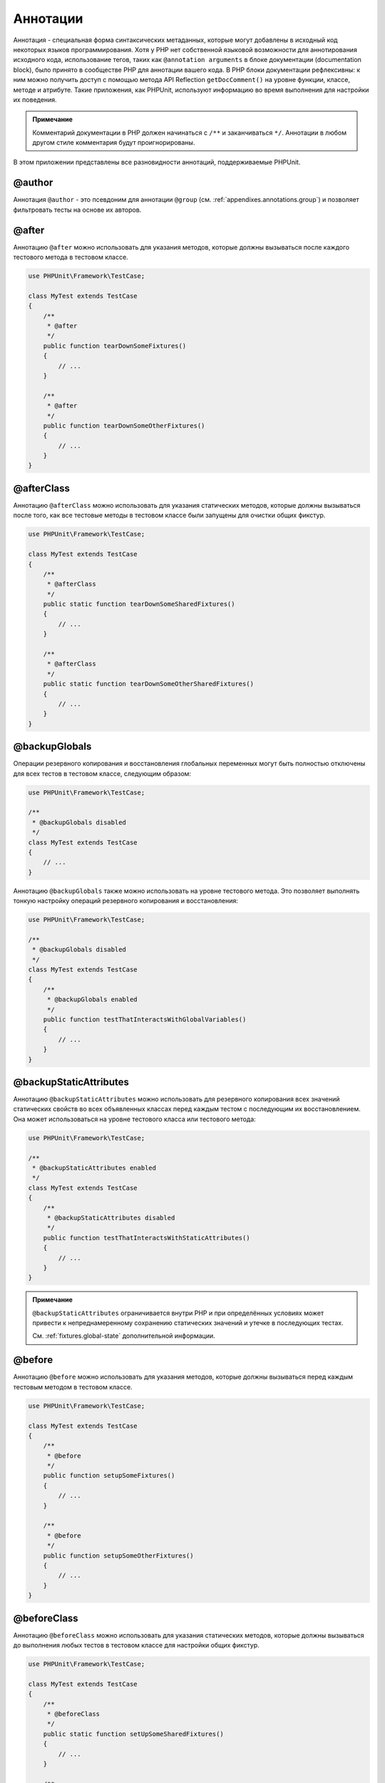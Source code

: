 .. _appendixes.annotations:

=========
Аннотации
=========

Аннотация - специальная форма синтаксических метаданных, которые могут добавлены
в исходный код некоторых языков программирования. Хотя у PHP нет собственной
языковой возможности для аннотирования исходного кода, использование тегов, таких как
``@annotation arguments`` в блоке документации (documentation block), было принято
в сообществе PHP для аннотации вашего кода. В PHP блоки документации
рефлексивны: к ним можно получить доступ с помощью
метода API Reflection ``getDocComment()`` на уровне функции,
классе, методе и атрибуте. Такие приложения, как PHPUnit, используют
информацию во время выполнения для настройки их поведения.

.. admonition:: Примечание

   Комментарий документации в PHP должен начинаться с ``/**`` и заканчиваться
   ``*/``. Аннотации в любом другом стиле комментария будут проигнорированы.

В этом приложении представлены все разновидности аннотаций, поддерживаемые PHPUnit.

.. _appendixes.annotations.author:

@author
#######

Аннотация ``@author`` - это псевдоним для аннотации
``@group`` (см. :ref:`appendixes.annotations.group`) и позволяет фильтровать тесты
на основе их авторов.

.. _appendixes.annotations.after:

@after
######

Аннотацию ``@after`` можно использовать для указания методов,
которые должны вызываться после каждого тестового метода в тестовом классе.

.. code-block:: php

    use PHPUnit\Framework\TestCase;

    class MyTest extends TestCase
    {
        /**
         * @after
         */
        public function tearDownSomeFixtures()
        {
            // ...
        }

        /**
         * @after
         */
        public function tearDownSomeOtherFixtures()
        {
            // ...
        }
    }

.. _appendixes.annotations.afterClass:

@afterClass
###########

Аннотацию ``@afterClass`` можно использовать для указания
статических методов, которые должны вызываться после того, как все тестовые методы
в тестовом классе были запущены для очистки общих фикстур.

.. code-block:: php

    use PHPUnit\Framework\TestCase;

    class MyTest extends TestCase
    {
        /**
         * @afterClass
         */
        public static function tearDownSomeSharedFixtures()
        {
            // ...
        }

        /**
         * @afterClass
         */
        public static function tearDownSomeOtherSharedFixtures()
        {
            // ...
        }
    }

.. _appendixes.annotations.backupGlobals:

@backupGlobals
##############

Операции резервного копирования и восстановления глобальных переменных могут быть полностью
отключены для всех тестов в тестовом классе, следующим образом:

.. code-block:: php

    use PHPUnit\Framework\TestCase;

    /**
     * @backupGlobals disabled
     */
    class MyTest extends TestCase
    {
        // ...
    }

Аннотацию ``@backupGlobals`` также можно использовать на уровне
тестового метода. Это позволяет выполнять тонкую настройку операций
резервного копирования и восстановления:

.. code-block:: php

    use PHPUnit\Framework\TestCase;

    /**
     * @backupGlobals disabled
     */
    class MyTest extends TestCase
    {
        /**
         * @backupGlobals enabled
         */
        public function testThatInteractsWithGlobalVariables()
        {
            // ...
        }
    }

.. _appendixes.annotations.backupStaticAttributes:

@backupStaticAttributes
#######################

Аннотацию ``@backupStaticAttributes`` можно использовать для
резервного копирования всех значений статических свойств во всех объявленных классах перед
каждым тестом с последующим их восстановлением. Она может использоваться на уровне тестового класса
или тестового метода:

.. code-block:: php

    use PHPUnit\Framework\TestCase;

    /**
     * @backupStaticAttributes enabled
     */
    class MyTest extends TestCase
    {
        /**
         * @backupStaticAttributes disabled
         */
        public function testThatInteractsWithStaticAttributes()
        {
            // ...
        }
    }

.. admonition:: Примечание

   ``@backupStaticAttributes`` ограничивается внутри PHP
   и при определённых условиях может привести
   к непреднамеренному сохранению статических значений и утечке
   в последующих тестах.

   См. :ref:`fixtures.global-state` дополнительной информации.

.. _appendixes.annotations.before:

@before
#######

Аннотацию ``@before`` можно использовать для указания методов,
которые должны вызываться перед каждым тестовым методом в тестовом классе.

.. code-block:: php

    use PHPUnit\Framework\TestCase;

    class MyTest extends TestCase
    {
        /**
         * @before
         */
        public function setupSomeFixtures()
        {
            // ...
        }

        /**
         * @before
         */
        public function setupSomeOtherFixtures()
        {
            // ...
        }
    }

.. _appendixes.annotations.beforeClass:

@beforeClass
############

Аннотацию ``@beforeClass`` можно использовать для указания
статических методов, которые должны вызываться до выполнения любых тестов в тестовом
классе для настройки общих фикстур.

.. code-block:: php

    use PHPUnit\Framework\TestCase;

    class MyTest extends TestCase
    {
        /**
         * @beforeClass
         */
        public static function setUpSomeSharedFixtures()
        {
            // ...
        }

        /**
         * @beforeClass
         */
        public static function setUpSomeOtherSharedFixtures()
        {
            // ...
        }
    }

.. _appendixes.annotations.codeCoverageIgnore:

@codeCoverageIgnore*
####################

Аннотации ``@codeCoverageIgnore``,
``@codeCoverageIgnoreStart`` и
``@codeCoverageIgnoreEnd`` могут использоваться
для исключения строк кода из анализа покрытия.

Для использования см. :ref:`code-coverage-analysis.ignoring-code-blocks`.

.. _appendixes.annotations.covers:

@covers
#######

Аннотация ``@covers`` может использовать в тестовом коде для
указания, какие методы собирается тестировать данный тестовый метод:

.. code-block:: php

    /**
     * @covers BankAccount::getBalance
     */
    public function testBalanceIsInitiallyZero()
    {
        $this->assertSame(0, $this->ba->getBalance());
    }

Если предоставлена, будет учитываться информация о покрытии кода только для указанных методов.

:numref:`appendixes.annotations.covers.tables.annotations` показывает
синтаксис аннотации ``@covers``.

.. rst-class:: table
.. list-table:: Аннотации для указания, какие методы покрываются тестом
    :name: appendixes.annotations.covers.tables.annotations
    :header-rows: 1

    * - Аннотация
      - Описание
    * - ``@covers ClassName::methodName``
      - ``Указывает, что аннотированный тестовый метод покрывает указанный метод.``
    * - ``@covers ClassName``
      - ``Указывает, что аннотированный тестовый метод покрывает все методы данного класса.``
    * - ``@covers ClassName<extended>``
      - ``Указывает, что аннотированный тестовый метод покрывает все методы заданного класса и его родительских классов или интерфейсов.``
    * - ``@covers ClassName::<public>``
      - ``Указывает, что аннотированный тестовый метод покрывает все общедоступные методы заданного класса.``
    * - ``@covers ClassName::<protected>``
      - ``Указывает, что аннотированный тестовый метод покрывает все защищённые методы заданного класса.``
    * - ``@covers ClassName::<private>``
      - ``Указывает, что аннотированный тестовый метод покрывает все закрытые методы заданного класса.``
    * - ``@covers ClassName::<!public>``
      - ``Указывает, что аннотированный тестовый метод покрывает все не общедоступные методы заданного класса.``
    * - ``@covers ClassName::<!protected>``
      - ``Указывает, что аннотированный тестовый метод покрывает все не защищённые методы заданного класса.``
    * - ``@covers ClassName::<!private>``
      - ``Указывает, что аннотированный тестовый метод покрывает все не закрытые методы заданного класса.``
    * - ``@covers ::functionName``
      - ``Указывает, что аннотированный тестовый метод покрывает указанную глобальную функцию.``

.. _appendixes.annotations.coversDefaultClass:

@coversDefaultClass
###################

Аннотацию ``@coversDefaultClass`` можно использовать
для указания пространства имени по умолчанию или класса. Таким образом, длинные имена не нужно
повторно указывать для каждой аннотации ``@covers``. См.
:numref:`appendixes.annotations.examples.CoversDefaultClassTest.php`.

.. code-block:: php
    :caption: Использование @coversDefaultClass для сокращений аннотаций
    :name: appendixes.annotations.examples.CoversDefaultClassTest.php

    <?php
    use PHPUnit\Framework\TestCase;

    /**
     * @coversDefaultClass \Foo\CoveredClass
     */
    class CoversDefaultClassTest extends TestCase
    {
        /**
         * @covers ::publicMethod
         */
        public function testSomething()
        {
            $o = new Foo\CoveredClass;
            $o->publicMethod();
        }
    }
    ?>

.. _appendixes.annotations.coversNothing:

@coversNothing
##############

Аннотацию ``@coversNothing`` можно использовать в тестовом
коде для указания, что информация о покрытии кода не будет записана
для данного тестового класса.

Это можно использовать для интеграционного тестирования. См.
:ref:`code-coverage-analysis.specifying-covered-methods.examples.GuestbookIntegrationTest.php`
для примера.

Данную аннотацию можно использовать на уровне классе или метода и переопределить любые теги ``@covers``.

.. _appendixes.annotations.dataProvider:

@dataProvider
#############

Тестовый метод может принимать произвольное количество аргументов. Эти аргументы должны
быть предоставлены одним или несколькими методами провайдера данных (``provider()`` в
:ref:`writing-tests-for-phpunit.data-providers.examples.DataTest.php`).
Используемый метод провайдера данных задаётся с помощью аннотации
``@dataProvider``.

См. :ref:`writing-tests-for-phpunit.data-providers` для получения подробной информации.

.. _appendixes.annotations.depends:

@depends
########

PHPUnit поддерживает объявление явных зависимостей между тестовыми
методами. Такие зависимости не определяют порядок, в котором должны выполняться тестовые методы,
но они позволяют возвращать экземпляр
фикстуры теста продюсером и передавать его зависимым потребителям.
:ref:`writing-tests-for-phpunit.examples.StackTest2.php` показывает,
как использовать аннотацию ``@depends`` для выражения
зависимостей между тестовыми методами.

См. :ref:`writing-tests-for-phpunit.test-dependencies` для подробной информации.

.. _appendixes.annotations.doesNotPerformAssertions:

@doesNotPerformAssertions
#########################

Предотвращает тест, не выполняющий никаких утверждений, для того чтобы не считать его рискованным.

.. _appendixes.annotations.expectedException:

@expectedException
##################

:ref:`writing-tests-for-phpunit.exceptions.examples.ExceptionTest.php`
показывает, как использовать аннотацию ``@expectedException``
для проверки того, было ли выброшено исключение внутри тестируемого кода.

См. :ref:`writing-tests-for-phpunit.exceptions` для получения подробной информации.

.. _appendixes.annotations.expectedExceptionCode:

@expectedExceptionCode
######################

Аннотация ``@expectedExceptionCode`` в сочетании
с ``@expectedException`` позволяет делать утверждения по
коду ошибке выбрасываемого исключения, таким образом, сужая конкретное исключение.

.. code-block:: php

    use PHPUnit\Framework\TestCase;

    class MyTest extends TestCase
    {
        /**
         * @expectedException     MyException
         * @expectedExceptionCode 20
         */
        public function testExceptionHasErrorcode20()
        {
            throw new MyException('Some Message', 20);
        }
    }

Для облегчения тестирования и уменьшения дублирования можно указать
константу класса в
``@expectedExceptionCode``, используя синтаксис
"``@expectedExceptionCode ClassName::CONST``".

.. code-block:: php

    use PHPUnit\Framework\TestCase;

    class MyTest extends TestCase
    {
        /**
          * @expectedException     MyException
          * @expectedExceptionCode MyClass::ERRORCODE
          */
        public function testExceptionHasErrorcode20()
        {
          throw new MyException('Some Message', 20);
        }
    }
    class MyClass
    {
        const ERRORCODE = 20;
    }

.. _appendixes.annotations.expectedExceptionMessage:

@expectedExceptionMessage
#########################

Аннотация ``@expectedExceptionMessage`` работает аналогично
``@expectedExceptionCode``, поскольку она может сделать
утверждение на сообщении об ошибке исключения.

.. code-block:: php

    use PHPUnit\Framework\TestCase;

    class MyTest extends TestCase
    {
        /**
         * @expectedException        MyException
         * @expectedExceptionMessage Some Message
         */
        public function testExceptionHasRightMessage()
        {
            throw new MyException('Some Message', 20);
        }
    }

Ожидаемое сообщение может быть подстрокой сообщения исключения.
Это может быть полезно, для того чтобы только утверждать, что переданное определённое имя или параметр
отображается в исключении, не фокусируясь на всём сообщении исключения в тесте.

.. code-block:: php

    use PHPUnit\Framework\TestCase;

    class MyTest extends TestCase
    {
         /**
          * @expectedException        MyException
          * @expectedExceptionMessage broken
          */
         public function testExceptionHasRightMessage()
         {
             $param = "broken";
             throw new MyException('Invalid parameter "'.$param.'".', 20);
         }
    }

Для облегчения тестирования и уменьшения дублирования можно указать
константу класса в
``@expectedExceptionMessage``, используя синтаксис
"``@expectedExceptionMessage ClassName::CONST``".
A sample can be found in :ref:`appendixes.annotations.expectedExceptionCode`.

.. _appendixes.annotations.expectedExceptionMessageRegExp:

@expectedExceptionMessageRegExp
###############################

Ожидаемое сообщение также можно указать в виде регулярного выражения, используя
аннотацию ``@expectedExceptionMessageRegExp``. Это
полезно в ситуациях, когда подстрока не подходит для соответствия
заданному сообщению.

.. code-block:: php

    use PHPUnit\Framework\TestCase;

    class MyTest extends TestCase
    {
         /**
          * @expectedException              MyException
          * @expectedExceptionMessageRegExp /Argument \d+ can not be an? \w+/
          */
         public function testExceptionHasRightMessage()
         {
             throw new MyException('Argument 2 can not be an integer');
         }
    }

.. _appendixes.annotations.group:

@group
######

Тест может быть отмечен как принадлежащий одной или нескольким группам, используя аннотацию
``@group``, следующим образом:

.. code-block:: php

    use PHPUnit\Framework\TestCase;

    class MyTest extends TestCase
    {
        /**
         * @group specification
         */
        public function testSomething()
        {
        }

        /**
         * @group regresssion
         * @group bug2204
         */
        public function testSomethingElse()
        {
        }
    }

Аннотацию ``@group`` можно задать для тестового
класса. Затем она будет "унаследована" всеми методами этого тестового класса.

Тесты могут быть выбраны для выполнения на основе групп с использованием
опций командной строки исполнителя тестов ``--group`` и ``--exclude-group``
или используя соответствующие директивы конфигурационного XML-файла.

.. _appendixes.annotations.large:

@large
######

Аннотация ``@large`` - псевдоним для ``@group large``.

Если пакет ``PHP_Invoker`` установлен и включён
строгий режим, большой тест завершится неудачно, если для его выполнения
потребуется более 60 секунд. Этот тайм-аут настраивается через атрибут
``timeoutForLargeTests`` в конфигурационном XML-файле.

.. _appendixes.annotations.medium:

@medium
#######

Аннотация ``@medium`` - псевдоним для ``@group medium``. Средний тест не должен зависеть от теста,
отмеченного как ``@large``.

Если пакет ``PHP_Invoker`` установлен и включён
строгий режим, средний тест завершится неудачно, если для его выполнения
потребуется более 10 секунд. Этот тайм-аут настраивается через атрибут
``timeoutForMediumTests`` в конфигурационном XML-файле.

.. _appendixes.annotations.preserveGlobalState:

@preserveGlobalState
####################

Когда тест запускается в отдельном процессе, PHPUnit попытается
сохранить глобальное состояние из родительского процесса,
сериализуя все глобальные переменные в родительском процессе и десериализуя их
в дочернем процессе. Это может вызвать проблемы, если родительский процесс
содержит глобальные переменные, которые невозможно сериализовать.
Для исправления этого, вы можете запретить PHPUnit сохранять глобальное состояние с помощью аннотации
``@preserveGlobalState``.

.. code-block:: php

    use PHPUnit\Framework\TestCase;

    class MyTest extends TestCase
    {
        /**
         * @runInSeparateProcess
         * @preserveGlobalState disabled
         */
        public function testInSeparateProcess()
        {
            // ...
        }
    }

.. _appendixes.annotations.requires:

@requires
#########

Аннотация ``@requires`` можно использовать для пропуска тестов, когда общие
предварительные условия, такие как версия PHP или установленные расширения, не выполняются.

Полный список возможностей и примеров можно найти в
:ref:`incomplete-and-skipped-tests.requires.tables.api`

.. _appendixes.annotations.runTestsInSeparateProcesses:

@runTestsInSeparateProcesses
############################

Указывает, что все тесты в тестовом классе должны выполняться в отдельном процессе PHP.

.. code-block:: php

    use PHPUnit\Framework\TestCase;

    /**
     * @runTestsInSeparateProcesses
     */
    class MyTest extends TestCase
    {
        // ...
    }

*Примечание:* По умолчанию PHPUnit пытается
сохранить глобальное состояние из родительского процесса, сериализуя
все глобальные переменные в родительском процессе и десериализуя их
в дочернем процессе. Это может вызвать проблемы, если родительский процесс
содержит глобальные переменные, которые невозможно сериализовать.
См. :ref:`appendixes.annotations.preserveGlobalState` для получения информации
по исправлению этого.

.. _appendixes.annotations.runInSeparateProcess:

@runInSeparateProcess
#####################

Указывает, что тест должен выполняться в отдельном процессе PHP.

.. code-block:: php

    use PHPUnit\Framework\TestCase;

    class MyTest extends TestCase
    {
        /**
         * @runInSeparateProcess
         */
        public function testInSeparateProcess()
        {
            // ...
        }
    }

*Примечание:* По умолчанию PHPUnit пытается
сохранить глобальное состояние из родительского процесса, сериализуя
все глобальные переменные в родительском процессе и десериализуя их
в дочернем процессе. Это может вызвать проблемы, если родительский процесс
содержит глобальные переменные, которые невозможно сериализовать.
См. :ref:`appendixes.annotations.preserveGlobalState` для получения информации
по исправлению этого.

.. _appendixes.annotations.small:

@small
######

Аннотация ``@small`` - это псевдоним для
``@group small``. Небольшой тест не должен зависеть от теста,
отмеченного как ``@medium`` или ``@large``.

Если пакет ``PHP_Invoker`` установлен и включён
строгий режим, небольшой тест тест завершится неудачно, если для его выполнения
потребуется более 1 секунды. Этот тайм-аут настраивается через атрибут
``timeoutForSmallTests`` в конфигурационном XML-файле.

.. admonition:: Примечание

   Тесты должны быть явно аннотированы либо ``@small``,
   ``@medium`` или ``@large`` для включения ограничения времени выполнения.

.. _appendixes.annotations.test:

@test
#####

В качестве альтернативы добавления префиксов именам тестовым методам
``test``, вы можете использовать аннотацию ``@test``
в блоке документации метода, чтобы отметить его как тестовый метод.

.. code-block:: php

    /**
     * @test
     */
    public function initialBalanceShouldBe0()
    {
        $this->assertSame(0, $this->ba->getBalance());
    }

.. _appendixes.annotations.testdox:

@testdox
########

Указывает альтернативное описание, используемое при создании предложений для agile-документации.

Аннотацию ``@testdox`` можно применять как к тестовым классам, так и к тестовым методам.

.. code-block:: php

    /**
     * @testdox A bank account
     */
    class BankAccountTest extends TestCase
    {
        /**
         * @testdox has an initial balance of zero
         */
        public function balanceIsInitiallyZero()
        {
            $this->assertSame(0, $this->ba->getBalance());
        }
    }

.. admonition:: Примечание

   До PHPUnit 7.0 (из-за бага в разборе аннотации) использование
   аннотации ``@testdox`` также активировало поведение
   аннотацию ``@test``.

.. code-block:: php

.. _appendixes.annotations.testWith:

@testWith
#########

Вместо реализации метода для использования с ``@dataProvider``,
вы можете определить набор данных, используя аннотацию ``@testWith``.

Набор данных состоит из одного или нескольких элементов. Для определения набора данных
с несколькими элементами, определите каждый элемент на отдельной строке.
Каждый элемент набора данных должен быть массив, определенным в JSON.

См. :ref:`writing-tests-for-phpunit.data-providers` для получения
дополнительной информации о передачи набора данных в тест.

.. code-block:: php

    /**
     * @param string    $input
     * @param int       $expectedLength
     *
     * @testWith        ["test", 4]
     *                  ["longer-string", 13]
     */
    public function testStringLength(string $input, int $expectedLength)
    {
        $this->assertSame($expectedLength, strlen($input));
    }

Представление объекта в JSON будет преобразовано в ассоциативный массив.

.. code-block:: php

    /**
     * @param array     $array
     * @param array     $keys
     *
     * @testWith        [{"day": "monday", "conditions": "sunny"}, ["day", "conditions"]]
     */
    public function testArrayKeys($array, $keys)
    {
        $this->assertSame($keys, array_keys($array));
    }

.. _appendixes.annotations.ticket:

@ticket
#######

Аннотация ``@ticket`` - это псевдоним для аннотации ``@group``
(см. :ref:`appendixes.annotations.group`) и позволяет фильтровать тесты на основе
их идентификатора тикета.

.. _appendixes.annotations.uses:

@uses
#####

Аннотация ``@uses`` указывает код, который будет
выполняться тестом, но не предназначен для покрытия тестом. Хорошим
примером может быть объект значения (value object), который необходим для тестирования единицы (модуля) кода.

.. code-block:: php

    /**
     * @covers BankAccount::deposit
     * @uses   Money
     */
    public function testMoneyCanBeDepositedInAccount()
    {
        // ...
    }

Эта аннотация особенно полезна в режиме строгого режима, когда
непреднамеренно покрытый код приводит тесте к неудаче. См.
:ref:`risky-tests.unintentionally-covered-code` для получения
дополнительной информации о строгом режиме покрытия.
